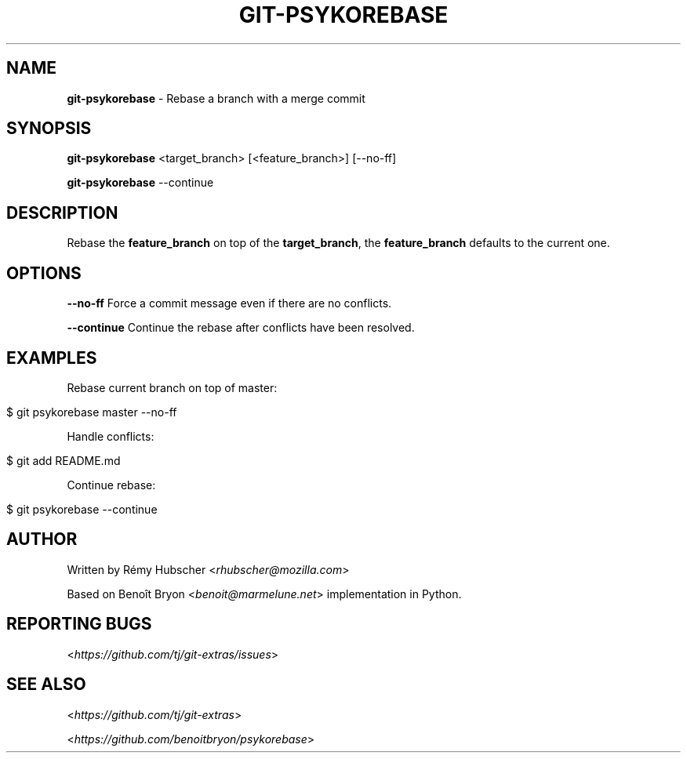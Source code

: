 .\" generated with Ronn/v0.7.3
.\" http://github.com/rtomayko/ronn/tree/0.7.3
.
.TH "GIT\-PSYKOREBASE" "1" "October 2015" "" "Git Extras"
.
.SH "NAME"
\fBgit\-psykorebase\fR \- Rebase a branch with a merge commit
.
.SH "SYNOPSIS"
\fBgit\-psykorebase\fR <target_branch> [<feature_branch>] [\-\-no\-ff]
.
.P
\fBgit\-psykorebase\fR \-\-continue
.
.SH "DESCRIPTION"
Rebase the \fBfeature_branch\fR on top of the \fBtarget_branch\fR, the \fBfeature_branch\fR defaults to the current one\.
.
.SH "OPTIONS"
\fB\-\-no\-ff\fR Force a commit message even if there are no conflicts\.
.
.P
\fB\-\-continue\fR Continue the rebase after conflicts have been resolved\.
.
.SH "EXAMPLES"
Rebase current branch on top of master:
.
.IP "" 4
.
.nf

$ git psykorebase master \-\-no\-ff
.
.fi
.
.IP "" 0
.
.P
Handle conflicts:
.
.IP "" 4
.
.nf

$ git add README\.md
.
.fi
.
.IP "" 0
.
.P
Continue rebase:
.
.IP "" 4
.
.nf

$ git psykorebase \-\-continue
.
.fi
.
.IP "" 0
.
.SH "AUTHOR"
Written by Rémy Hubscher <\fIrhubscher@mozilla\.com\fR>
.
.P
Based on Benoît Bryon <\fIbenoit@marmelune\.net\fR> implementation in Python\.
.
.SH "REPORTING BUGS"
<\fIhttps://github\.com/tj/git\-extras/issues\fR>
.
.SH "SEE ALSO"
<\fIhttps://github\.com/tj/git\-extras\fR>
.
.P
<\fIhttps://github\.com/benoitbryon/psykorebase\fR>
